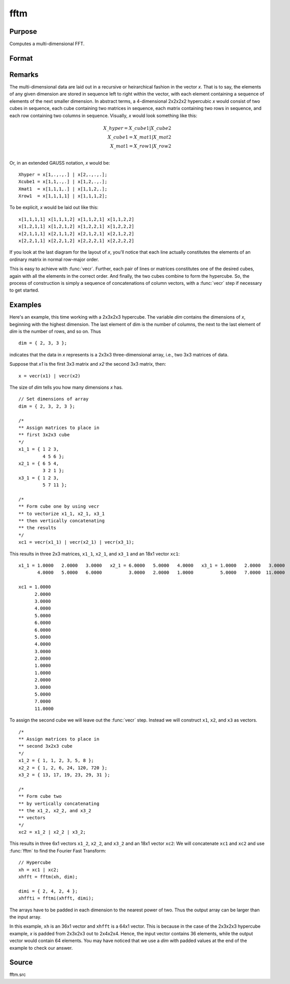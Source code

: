 
fftm
==============================================

Purpose
----------------

Computes a multi-dimensional FFT.

Format
----------------
.. function:: y = fftm(x, dim)

    :param x: data.
    :type x: Mx1 vector

    :param dim: size of each dimension.
    :type dim: Kx1 vector

    :return y: FFT of *x*.

    :rtype y: Lx1 vector

Remarks
-------

The multi-dimensional data are laid out in a recursive or heirarchical
fashion in the vector *x*. That is to say, the elements of any given
dimension are stored in sequence left to right within the vector, with
each element containing a sequence of elements of the next smaller
dimension. In abstract terms, a 4-dimensional 2x2x2x2 hypercubic *x* would
consist of two cubes in sequence, each cube containing two matrices in
sequence, each matrix containing two rows in sequence, and each row
containing two columns in sequence. Visually, *x* would look something
like this:

.. math::

      X\_hyper = X\_cube1|X\_cube2\\
      X\_cube1 = X\_mat1|X\_mat2\\
      X\_mat1 = X\_row1|X\_row2\\

Or, in an extended GAUSS notation, *x* would be:

::

   Xhyper = x[1,.,.,.] | x[2,.,.,.];
   Xcube1 = x[1,1,.,.] | x[1,2,.,.];
   Xmat1  = x[1,1,1,.] | x[1,1,2,.];
   Xrow1  = x[1,1,1,1] | x[1,1,1,2];

To be explicit, *x* would be laid out like this:

::

   x[1,1,1,1] x[1,1,1,2] x[1,1,2,1] x[1,1,2,2]
   x[1,2,1,1] x[1,2,1,2] x[1,2,2,1] x[1,2,2,2]
   x[2,1,1,1] x[2,1,1,2] x[2,1,2,1] x[2,1,2,2]
   x[2,2,1,1] x[2,2,1,2] x[2,2,2,1] x[2,2,2,2]

If you look at the last diagram for the layout of *x*, you'll notice that
each line actually constitutes the elements of an ordinary matrix in
normal row-major order.

This is easy to achieve with :func:`vecr`. Further, each
pair of lines or matrices constitutes one of the desired cubes,
again with all the elements in the correct order. And finally, the two
cubes combine to form the hypercube. So, the process of construction is
simply a sequence of concatenations of column vectors, with a :func:`vecr` step
if necessary to get started.

Examples
----------------

Here's an example, this time working with a 2x3x2x3 hypercube. The variable *dim* contains the dimensions of *x*, beginning with the highest dimension.
The last element of dim is the number of columns, the next to the last
element of *dim* is the number of rows, and so on. Thus

::

   dim = { 2, 3, 3 };

indicates that the data in *x* represents is a 2x3x3 three-dimensional array, i.e.,
two 3x3 matrices of data.

Suppose that *x1* is the first 3x3 matrix and *x2*
the second 3x3 matrix, then:

::

   x = vecr(x1) | vecr(x2)

The size of *dim* tells you how many dimensions *x* has.

::

   // Set dimensions of array
   dim = { 2, 3, 2, 3 };

   /*
   ** Assign matrices to place in
   ** first 3x2x3 cube
   */
   x1_1 = { 1 2 3, 
            4 5 6 };
   x2_1 = { 6 5 4, 
            3 2 1 };
   x3_1 = { 1 2 3, 
            5 7 11 };

   /*
   ** Form cube one by using vecr
   ** to vectorize x1_1, x2_1, x3_1
   ** then vertically concatenating
   ** the results
   */
   xc1 = vecr(x1_1) | vecr(x2_1) | vecr(x3_1);

This results in three 2x3 matrices, ``x1_1``, ``x2_1``, and ``x3_1`` and an 18x1 vector ``xc1``:

::

  x1_1 = 1.0000   2.0000   3.0000   x2_1 = 6.0000   5.0000   4.0000   x3_1 = 1.0000   2.0000   3.0000
         4.0000   5.0000   6.0000          3.0000   2.0000   1.0000          5.0000   7.0000  11.0000

  xc1 = 1.0000
        2.0000
        3.0000
        4.0000
        5.0000
        6.0000
        6.0000
        5.0000
        4.0000
        3.0000
        2.0000
        1.0000
        1.0000
        2.0000
        3.0000
        5.0000
        7.0000
        11.0000

To assign the second cube we will leave out the :func:`vecr` step. Instead we will construct ``x1``, ``x2``, and ``x3`` as vectors.

::

    /*
    ** Assign matrices to place in
    ** second 3x2x3 cube
    */
    x1_2 = { 1, 1, 2, 3, 5, 8 };
    x2_2 = { 1, 2, 6, 24, 120, 720 };
    x3_2 = { 13, 17, 19, 23, 29, 31 };

    /*
    ** Form cube two
    ** by vertically concatenating
    ** the x1_2, x2_2, and x3_2
    ** vectors
    */
    xc2 = x1_2 | x2_2 | x3_2;

This results in three 6x1 vectors ``x1_2``, ``x2_2``, and ``x3_2`` and an 18x1 vector ``xc2``:
We will concatenate ``xc1`` and ``xc2`` and use :func:`fftm` to find the Fourier Fast Transform:

::

    // Hypercube
    xh = xc1 | xc2;
    xhfft = fftm(xh, dim);

    dimi = { 2, 4, 2, 4 };
    xhffti = fftmi(xhfft, dimi);

The arrays have to be padded in each dimension to the nearest power of
two. Thus the output array can be larger than the input array.

In this example, ``xh`` is an 36x1 vector and ``xhfft`` is a 64x1 vector. This is because in the case of the
2x3x2x3 hypercube example, *x* is padded from 2x3x2x3 out to
2x4x2x4. Hence, the input vector contains 36 elements, while the output
vector would contain 64 elements. You may have noticed that we use a
*dim* with padded values at the end of the example to check our answer.

Source
------

fftm.src

.. seealso:: Functions :func:`fftmi`, :func:`fft`, :func:`ffti`, :func:`fftn`
